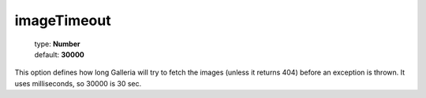 ============
imageTimeout
============

    | type: **Number**
    | default: **30000**

This option defines how long Galleria will try to fetch the images (unless it returns 404) before an exception is thrown.
It uses milliseconds, so 30000 is 30 sec.